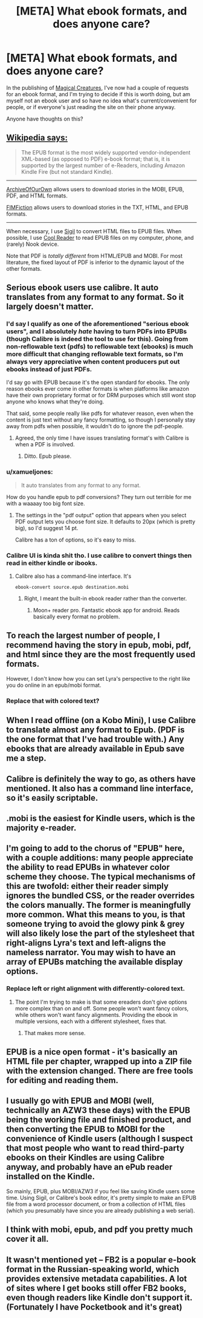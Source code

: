 #+TITLE: [META] What ebook formats, and does anyone care?

* [META] What ebook formats, and does anyone care?
:PROPERTIES:
:Author: Soren_Tycho
:Score: 10
:DateUnix: 1481335056.0
:DateShort: 2016-Dec-10
:END:
In the publishing of [[http://sadehall.tumblr.com/][Magical Creatures]], I've now had a couple of requests for an ebook format, and I'm trying to decide if this is worth doing, but am myself not an ebook user and so have no idea what's current/convenient for people, or if everyone's just reading the site on their phone anyway.

Anyone have thoughts on this?


** [[https://en.wikipedia.org/wiki/Comparison_of_e-book_formats][Wikipedia says:]]

#+begin_quote
  The EPUB format is the most widely supported vendor-independent XML-based (as opposed to PDF) e-book format; that is, it is supported by the largest number of e-Readers, including Amazon Kindle Fire (but not standard Kindle).
#+end_quote

--------------

[[http://archiveofourown.org/][ArchiveOfOurOwn]] allows users to download stories in the MOBI, EPUB, PDF, and HTML formats.

[[http://www.fimfiction.net][FIMFiction]] allows users to download stories in the TXT, HTML, and EPUB formats.

--------------

When necessary, I use [[https://github.com/Sigil-Ebook/Sigil/releases][Sigil]] to convert HTML files to EPUB files. When possible, I use [[https://sourceforge.net/projects/crengine][Cool Reader]] to read EPUB files on my computer, phone, and (rarely) Nook device.

Note that PDF is /totally different/ from HTML/EPUB and MOBI. For most literature, the fixed layout of PDF is inferior to the dynamic layout of the other formats.
:PROPERTIES:
:Author: ToaKraka
:Score: 24
:DateUnix: 1481335700.0
:DateShort: 2016-Dec-10
:END:


** Serious ebook users use calibre. It auto translates from any format to any format. So it largely doesn't matter.
:PROPERTIES:
:Author: Terkala
:Score: 12
:DateUnix: 1481335690.0
:DateShort: 2016-Dec-10
:END:

*** I'd say I qualify as one of the aforementioned "serious ebook users", and I absolutely /hate/ having to turn PDFs into EPUBs (though Calibre is indeed the tool to use for this). Going from non-reflowable text (pdfs) to reflowable text (ebooks) is much more difficult that changing reflowable text formats, so I'm always very appreciative when content producers put out ebooks instead of just PDFs.

I'd say go with EPUB because it's the open standard for ebooks. The only reason ebooks ever come in other formats is when platforms like amazon have their own proprietary format or for DRM purposes which still wont stop anyone who knows what they're doing.

That said, some people really like pdfs for whatever reason, even when the content is just text without any fancy formatting, so though I personally stay away from pdfs when possible, it wouldn't do to ignore the pdf-people.
:PROPERTIES:
:Author: Cuz_Im_TFK
:Score: 8
:DateUnix: 1481384704.0
:DateShort: 2016-Dec-10
:END:

**** Agreed, the only time I have issues translating format's with Calibre is when a PDF is involved.
:PROPERTIES:
:Author: BlueSigil
:Score: 1
:DateUnix: 1481388956.0
:DateShort: 2016-Dec-10
:END:

***** Ditto. Epub please.
:PROPERTIES:
:Author: nerdguy1138
:Score: 1
:DateUnix: 1482283250.0
:DateShort: 2016-Dec-21
:END:


*** u/xamueljones:
#+begin_quote
  It auto translates from any format to any format.
#+end_quote

How do you handle epub to pdf conversions? They turn out terrible for me with a waaaay too big font size.
:PROPERTIES:
:Author: xamueljones
:Score: 4
:DateUnix: 1481338473.0
:DateShort: 2016-Dec-10
:END:

**** The settings in the "pdf output" option that appears when you select PDF output lets you choose font size. It defaults to 20px (which is pretty big), so I'd suggest 14 pt.

Calibre has a ton of options, so it's easy to miss.
:PROPERTIES:
:Author: Terkala
:Score: 5
:DateUnix: 1481340751.0
:DateShort: 2016-Dec-10
:END:


*** Calibre UI is kinda shit tho. I use calibre to convert things then read in either kindle or ibooks.
:PROPERTIES:
:Author: Anderkent
:Score: 1
:DateUnix: 1481394672.0
:DateShort: 2016-Dec-10
:END:

**** Calibre also has a command-line interface. It's

#+begin_example
  ebook-convert source.epub destination.mobi
#+end_example
:PROPERTIES:
:Author: AndreiSipos
:Score: 1
:DateUnix: 1481751382.0
:DateShort: 2016-Dec-15
:END:

***** Right, I meant the built-in ebook reader rather than the converter.
:PROPERTIES:
:Author: Anderkent
:Score: 1
:DateUnix: 1481753029.0
:DateShort: 2016-Dec-15
:END:

****** Moon+ reader pro. Fantastic ebook app for android. Reads basically every format no problem.
:PROPERTIES:
:Author: nerdguy1138
:Score: 1
:DateUnix: 1482283325.0
:DateShort: 2016-Dec-21
:END:


** To reach the largest number of people, I recommend having the story in epub, mobi, pdf, and html since they are the most frequently used formats.

However, I don't know how you can set Lyra's perspective to the right like you do online in an epub/mobi format.
:PROPERTIES:
:Author: xamueljones
:Score: 7
:DateUnix: 1481338388.0
:DateShort: 2016-Dec-10
:END:

*** Replace that with colored text?
:PROPERTIES:
:Author: nerdguy1138
:Score: 1
:DateUnix: 1482283357.0
:DateShort: 2016-Dec-21
:END:


** When I read offline (on a Kobo Mini), I use Calibre to translate almost any format to Epub. (PDF is the one format that I've had trouble with.) Any ebooks that are already available in Epub save me a step.
:PROPERTIES:
:Author: DataPacRat
:Score: 5
:DateUnix: 1481336628.0
:DateShort: 2016-Dec-10
:END:


** Calibre is definitely the way to go, as others have mentioned. It also has a command line interface, so it's easily scriptable.
:PROPERTIES:
:Author: eaglejarl
:Score: 2
:DateUnix: 1481408377.0
:DateShort: 2016-Dec-11
:END:


** .mobi is the easiest for Kindle users, which is the majority e-reader.
:PROPERTIES:
:Score: 2
:DateUnix: 1481465023.0
:DateShort: 2016-Dec-11
:END:


** I'm going to add to the chorus of "EPUB" here, with a couple additions: many people appreciate the ability to read EPUBs in whatever color scheme they choose. The typical mechanisms of this are twofold: either their reader simply ignores the bundled CSS, or the reader overrides the colors manually. The former is meaningfully more common. What this means to you, is that someone trying to avoid the glowy pink & grey will also likely lose the part of the stylesheet that right-aligns Lyra's text and left-aligns the nameless narrator. You may wish to have an array of EPUBs matching the available display options.
:PROPERTIES:
:Author: seylerius
:Score: 2
:DateUnix: 1481487404.0
:DateShort: 2016-Dec-11
:END:

*** Replace left or right alignment with differently-colored text.
:PROPERTIES:
:Author: nerdguy1138
:Score: 1
:DateUnix: 1482283438.0
:DateShort: 2016-Dec-21
:END:

**** The point I'm trying to make is that some ereaders don't give options more complex than on and off. Some people won't want fancy colors, while others won't want fancy alignments. Providing the ebook in multiple versions, each with a different stylesheet, fixes that.
:PROPERTIES:
:Author: seylerius
:Score: 1
:DateUnix: 1482284377.0
:DateShort: 2016-Dec-21
:END:

***** That makes more sense.
:PROPERTIES:
:Author: nerdguy1138
:Score: 2
:DateUnix: 1482284525.0
:DateShort: 2016-Dec-21
:END:


** EPUB is a nice open format - it's basically an HTML file per chapter, wrapped up into a ZIP file with the extension changed. There are free tools for editing and reading them.
:PROPERTIES:
:Author: IvorTheEngine
:Score: 1
:DateUnix: 1481368508.0
:DateShort: 2016-Dec-10
:END:


** I usually go with EPUB and MOBI (well, technically an AZW3 these days) with the EPUB being the working file and finished product, and then converting the EPUB to MOBI for the convenience of Kindle users (although I suspect that most people who want to read third-party ebooks on their Kindles are using Calibre anyway, and probably have an ePub reader installed on the Kindle.

So mainly, EPUB, plus MOBI/AZW3 if you feel like saving Kindle users some time. Using Sigil, or Calibre's book editor, it's pretty simple to make an EPUB file from a word processor document, or from a collection of HTML files (which you presumably have since you are already publishing a web serial).
:PROPERTIES:
:Author: chorpler
:Score: 1
:DateUnix: 1481509760.0
:DateShort: 2016-Dec-12
:END:


** I think with mobi, epub, and pdf you pretty much cover it all.
:PROPERTIES:
:Author: ajuc
:Score: 1
:DateUnix: 1481523145.0
:DateShort: 2016-Dec-12
:END:


** It wasn't mentioned yet -- FB2 is a popular e-book format in the Russian-speaking world, which provides extensive metadata capabilities. A lot of sites where I get books still offer FB2 books, even though readers like Kindle don't support it. (Fortunately I have Pocketbook and it's great)
:PROPERTIES:
:Author: ShareDVI
:Score: 1
:DateUnix: 1483374239.0
:DateShort: 2017-Jan-02
:END:
